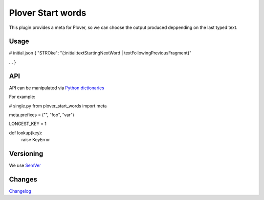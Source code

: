 Plover Start words
##################

This plugin provides a meta for Plover, so we can choose the output produced deppending on the last typed text.

Usage
*****

# initial.json
{
"STROke": "{:initial:textStartingNextWord | textFollowingPreviousFragment}"

...
}


API
***

API can be manipulated via `Python dictionaries <https://github.com/benoit-pierre/plover_python_dictionary>`_

For example:

# single.py
from plover_start_words import meta

meta.prefixes = ("", "foo", "var")

LONGEST_KEY = 1


def lookup(key):
	raise KeyError


Versioning
**********

We use `SemVer <https://semver.org/>`_

Changes
*******

`Changelog <https://github.com/nvdaes/plover_start_words/blob/master/CHANGELOG.md>`_
